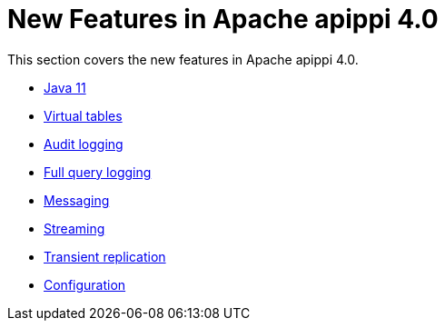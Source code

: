 = New Features in Apache apippi 4.0

This section covers the new features in Apache apippi 4.0.

* xref:new/java11.adoc[Java 11]
* xref:new/virtualtables.adoc[Virtual tables]
* xref:new/auditlogging.adoc[Audit logging]
* xref:new/fqllogging.adoc[Full query logging]
* xref:new/messaging.adoc[Messaging]
* xref:new/streaming.adoc[Streaming]
* xref:new/transientreplication.adoc[Transient replication]
* xref:configuration/configuration.adoc[Configuration]

